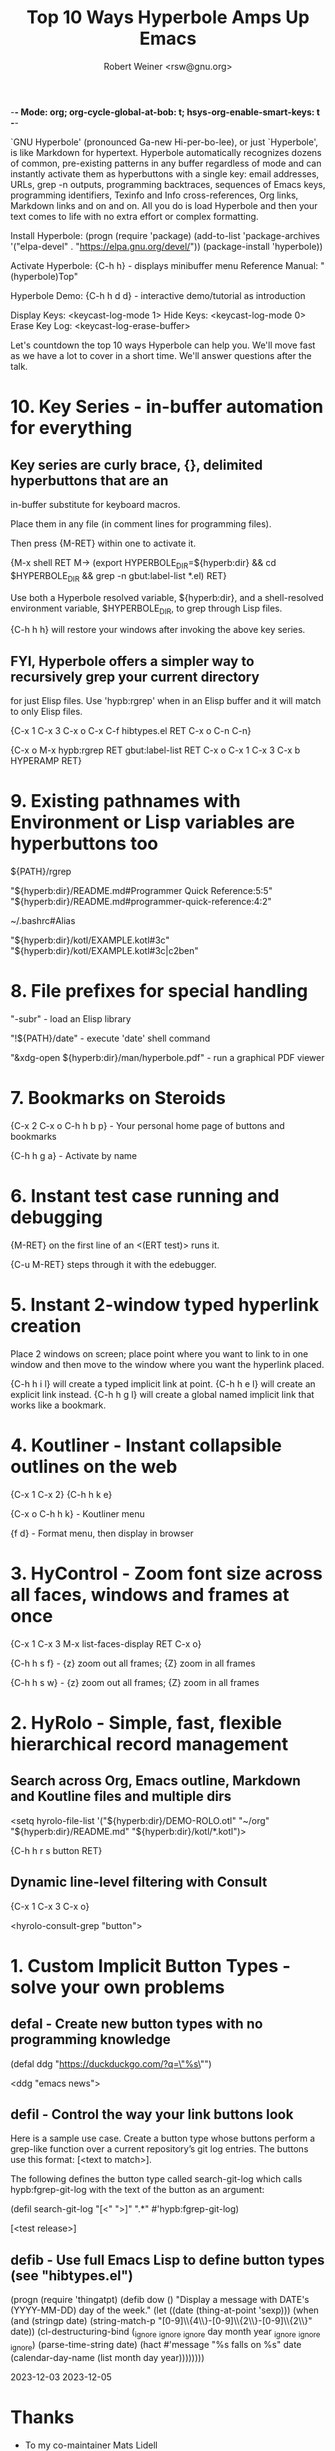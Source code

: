 -*- Mode: org; org-cycle-global-at-bob: t; hsys-org-enable-smart-keys: t -*-

#+TITLE:  Top 10 Ways Hyperbole Amps Up Emacs
#+AUTHOR:  Robert Weiner <rsw@gnu.org>

`GNU Hyperbole' (pronounced Ga-new Hi-per-bo-lee), or just `Hyperbole', is
like Markdown for hypertext.  Hyperbole automatically recognizes dozens of
common, pre-existing patterns in any buffer regardless of mode and can
instantly activate them as hyperbuttons with a single key: email addresses,
URLs, grep -n outputs, programming backtraces, sequences of Emacs keys,
programming identifiers, Texinfo and Info cross-references, Org links,
Markdown links and on and on.  All you do is load Hyperbole and then your
text comes to life with no extra effort or complex formatting.

Install Hyperbole:  (progn (require 'package)
                           (add-to-list 'package-archives
                                        '("elpa-devel" . "https://elpa.gnu.org/devel/"))
                           (package-install 'hyperbole))

Activate Hyperbole: {C-h h} - displays minibuffer menu
Reference Manual:   "(hyperbole)Top"

Hyperbole Demo:     {C-h h d d} - interactive demo/tutorial as introduction

Display Keys:       <keycast-log-mode 1>
Hide Keys:          <keycast-log-mode 0>
Erase Key Log:      <keycast-log-erase-buffer>

Let's countdown the top 10 ways Hyperbole can help you.  We'll move
fast as we have a lot to cover in a short time.  We'll answer
questions after the talk.

* 10. Key Series - in-buffer automation for everything

**    Key series are curly brace, {}, delimited hyperbuttons that are an
      in-buffer substitute for keyboard macros.

      Place them in any file (in comment lines for programming files).

      Then press {M-RET} within one to activate it.

      {M-x shell RET M-> (export HYPERBOLE_DIR=${hyperb:dir} && 
       cd $HYPERBOLE_DIR && grep -n gbut:label-list *.el) RET}

	Use both a Hyperbole resolved variable, ${hyperb:dir}, and a
	shell-resolved environment variable, $HYPERBOLE_DIR, to grep through
	Lisp files.

      {C-h h h} will restore your windows after invoking the above key series.

**    FYI, Hyperbole offers a simpler way to recursively grep your current directory
      for just Elisp files.  Use 'hypb:rgrep' when in an Elisp buffer and it will
      match to only Elisp files.

        {C-x 1 C-x 3 C-x o C-x C-f hibtypes.el RET C-x o C-n C-n}

        {C-x o M-x hypb:rgrep RET gbut:label-list RET C-x o C-x 1 C-x 3 C-x b HYPERAMP RET}

*  9. Existing pathnames with Environment or Lisp variables are hyperbuttons too

      ${PATH}/rgrep

      "${hyperb:dir}/README.md#Programmer Quick Reference:5:5"
      "${hyperb:dir}/README.md#programmer-quick-reference:4:2"

      ~/.bashrc#Alias

      "${hyperb:dir}/kotl/EXAMPLE.kotl#3c"
      "${hyperb:dir}/kotl/EXAMPLE.kotl#3c|c2ben"

*  8. File prefixes for special handling

      "-subr"                                     - load an Elisp library

      "!${PATH}/date"                             - execute 'date' shell command

      "&xdg-open ${hyperb:dir}/man/hyperbole.pdf" - run a graphical PDF viewer

*  7. Bookmarks on Steroids

      {C-x 2 C-x o C-h h b p} - Your personal home page of buttons and bookmarks

      {C-h h g a} - Activate by name

*  6. Instant test case running and debugging

      {M-RET} on the first line of an <(ERT test)> runs it.

      {C-u M-RET} steps through it with the edebugger.

*  5. Instant 2-window typed hyperlink creation

      Place 2 windows on screen; place point where you want to link to in one
      window and then move to the window where you want the hyperlink placed.

      {C-h h i l} will create a typed implicit link at point.
      {C-h h e l} will create an explicit link instead.
      {C-h h g l} will create a global named implicit link that works like a bookmark.

*  4. Koutliner - Instant collapsible outlines on the web

      {C-x 1 C-x 2}
      {C-h h k e}

      {C-x o C-h h k} - Koutliner menu

      {f d} - Format menu, then display in browser

*  3. HyControl - Zoom font size across all faces, windows and frames at once

      {C-x 1 C-x 3 M-x list-faces-display RET C-x o}

      {C-h h s f}  - {z} zoom out all frames; {Z} zoom in all frames

      {C-h h s w}  - {z} zoom out all frames; {Z} zoom in all frames

*  2. HyRolo - Simple, fast, flexible hierarchical record management

** Search across Org, Emacs outline, Markdown and Koutline files and multiple dirs

      <setq hyrolo-file-list '("${hyperb:dir}/DEMO-ROLO.otl" "~/org"
                               "${hyperb:dir}/README.md" "${hyperb:dir}/kotl/*.kotl")>

      {C-h h r s button RET}

** Dynamic line-level filtering with Consult

      {C-x 1 C-x 3 C-x o}

      <hyrolo-consult-grep "button">

*  1. Custom Implicit Button Types - solve your own problems

  
** defal - Create new button types with no programming knowledge

      (defal ddg "https://duckduckgo.com/?q=\"%s\"")

      <ddg "emacs news">

** defil - Control the way your link buttons look

      Here is a sample use case.  Create a button type whose buttons
      perform a grep-like function over a current repository’s git
      log entries.  The buttons use this format: [<text to match>].

      The following defines the button type called search-git-log which
      calls hypb:fgrep-git-log with the text of the button as an argument:
      
        (defil search-git-log "[<" ">]" ".*" #'hypb:fgrep-git-log)

        [<test release>]

** defib - Use full Emacs Lisp to define button types (see "hibtypes.el")

      (progn
	(require 'thingatpt)
	(defib dow ()
	  "Display a message with DATE's (YYYY-MM-DD) day of the week."
	  (let ((date (thing-at-point 'sexp)))
	    (when (and (stringp date)
		       (string-match-p "[0-9]\\{4\\}-[0-9]\\{2\\}-[0-9]\\{2\\}"
				       date))
	      (cl-destructuring-bind (_ignore _ignore _ignore day month year _ignore _ignore _ignore) (parse-time-string date)
		(hact #'message "%s falls on %s" date
		      (calendar-day-name (list month day year))))))))

      2023-12-03
      2023-12-05

* Thanks

      - To my co-maintainer Mats Lidell

      - To all the hard-working volunteers and speakers at EmacsConf

-- The End --

